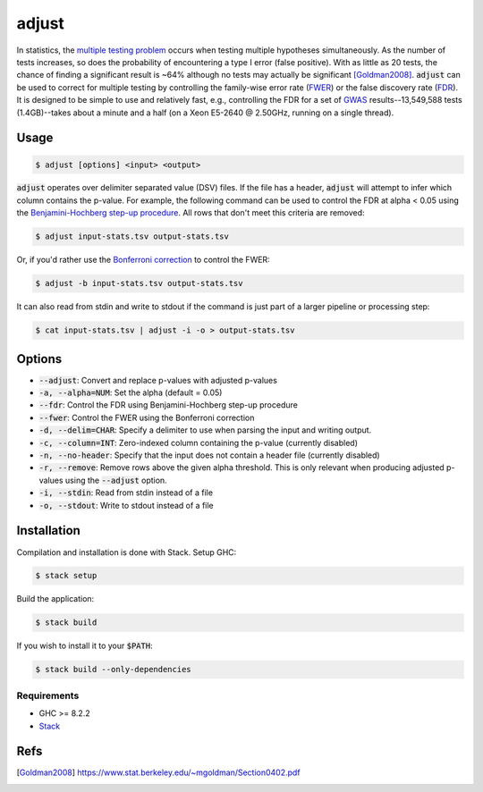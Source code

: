 
adjust
======

In statistics, the `multiple testing problem`__ occurs when testing multiple hypotheses
simultaneously.
As the number of tests increases, so does the probability of encountering a type I error
(false positive).
With as little as 20 tests, the chance of finding a significant result is ~64% although
no tests may actually be significant [Goldman2008]_.
:code:`adjust` can be used to correct for multiple testing by controlling the family-wise
error rate (FWER__) or the false discovery rate (FDR__).
It is designed to be simple to use and relatively fast, e.g., controlling the FDR for a 
set of GWAS__ results--13,549,588 tests (1.4GB)--takes about a minute and a half 
(on a Xeon E5-2640 @ 2.50GHz, running on a single thread).

.. __: https://en.wikipedia.org/wiki/Multiple_comparisons_problem
.. __: https://en.wikipedia.org/wiki/Family-wise_error_rate
.. __: https://en.wikipedia.org/wiki/False_discovery_rate
.. __: https://en.wikipedia.org/wiki/Genome-wide_association_study


Usage
-----

.. code:: bash

    $ adjust [options] <input> <output>

:code:`adjust` operates over delimiter separated value (DSV) files.
If the file has a header, :code:`adjust` will attempt to infer which column contains the
p-value.
For example, the following command can be used to control the FDR at alpha < 0.05 using
the `Benjamini-Hochberg step-up procedure`__.
All rows that don't meet this criteria are removed:

.. __: https://en.wikipedia.org/wiki/False_discovery_rate#Benjamini%E2%80%93Hochberg_procedure

.. code:: bash

    $ adjust input-stats.tsv output-stats.tsv

Or, if you'd rather use the `Bonferroni correction`__ to control the FWER:

.. __: https://en.wikipedia.org/wiki/Bonferroni_correction

.. code:: bash

    $ adjust -b input-stats.tsv output-stats.tsv

It can also read from stdin and write to stdout if the command is just part of a larger
pipeline or processing step:

.. code:: bash

    $ cat input-stats.tsv | adjust -i -o > output-stats.tsv


Options
-------

- :code:`--adjust`: Convert and replace p-values with adjusted p-values

- :code:`-a, --alpha=NUM`: Set the alpha (default = 0.05)

- :code:`--fdr`: Control the FDR using Benjamini-Hochberg step-up procedure

- :code:`--fwer`: Control the FWER using the Bonferroni correction

- :code:`-d, --delim=CHAR`: Specify a delimiter to use when parsing the input and writing
  output.

- :code:`-c, --column=INT`: Zero-indexed column containing the p-value (currently disabled)

- :code:`-n, --no-header`: Specify that the input does not contain a header file
  (currently disabled)

- :code:`-r, --remove`: Remove rows above the given alpha threshold. This is only
  relevant when producing adjusted p-values using the :code:`--adjust` option.

- :code:`-i, --stdin`: Read from stdin instead of a file

- :code:`-o, --stdout`: Write to stdout instead of a file


Installation
------------

Compilation and installation is done with Stack. Setup GHC:

.. code:: bash

    $ stack setup

Build the application:

.. code:: bash

    $ stack build 

If you wish to install it to your :code:`$PATH`:

.. code:: bash

    $ stack build --only-dependencies


Requirements
''''''''''''

- GHC >= 8.2.2
- Stack__

.. __: https://docs.haskellstack.org/en/stable/install_and_upgrade/


Refs
----

.. [Goldman2008] https://www.stat.berkeley.edu/~mgoldman/Section0402.pdf

